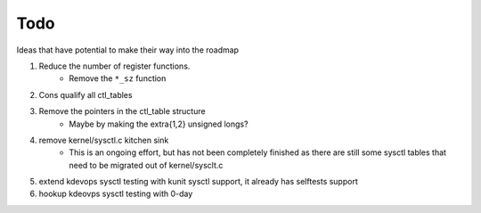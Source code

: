 ====
Todo
====

Ideas that have potential to make their way into the roadmap

1. Reduce the number of register functions.
    - Remove the ``*_sz`` function

2. Cons qualify all ctl_tables

3. Remove the pointers in the ctl_table structure
    - Maybe by making the extra{1,2} unsigned longs?

4. remove kernel/sysctl.c kitchen sink
    - This is an ongoing effort, but has not been completely finished as there
      are still some sysctl tables that need to be migrated out of
      kernel/sysclt.c

5. extend kdevops sysctl testing with kunit sysctl support, it already has
   selftests support

6. hookup kdeovps sysctl testing with 0-day
